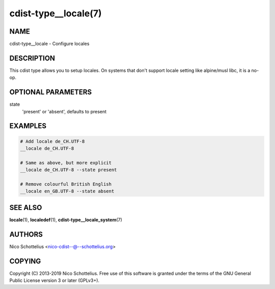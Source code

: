 cdist-type__locale(7)
=====================

NAME
----
cdist-type__locale - Configure locales


DESCRIPTION
-----------
This cdist type allows you to setup locales. On systems that don't
support locale setting like alpine/musl libc, it is a no-op.


OPTIONAL PARAMETERS
-------------------
state
   'present' or 'absent', defaults to present


EXAMPLES
--------

.. code-block:: sh

    # Add locale de_CH.UTF-8
    __locale de_CH.UTF-8

    # Same as above, but more explicit
    __locale de_CH.UTF-8 --state present

    # Remove colourful British English
    __locale en_GB.UTF-8 --state absent


SEE ALSO
--------
:strong:`locale`\ (1), :strong:`localedef`\ (1), :strong:`cdist-type__locale_system`\ (7)


AUTHORS
-------
Nico Schottelius <nico-cdist--@--schottelius.org>


COPYING
-------
Copyright \(C) 2013-2019 Nico Schottelius. Free use of this software is
granted under the terms of the GNU General Public License version 3 or
later (GPLv3+).
